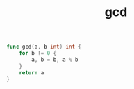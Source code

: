 :PROPERTIES:
:ID:       8d67219b-8925-4d08-ada5-81ec2ddecc89
:END:
#+TITLE: gcd

#+begin_src go
  func gcd(a, b int) int {
      for b != 0 {
          a, b = b, a % b
      }
      return a
  }
#+end_src

